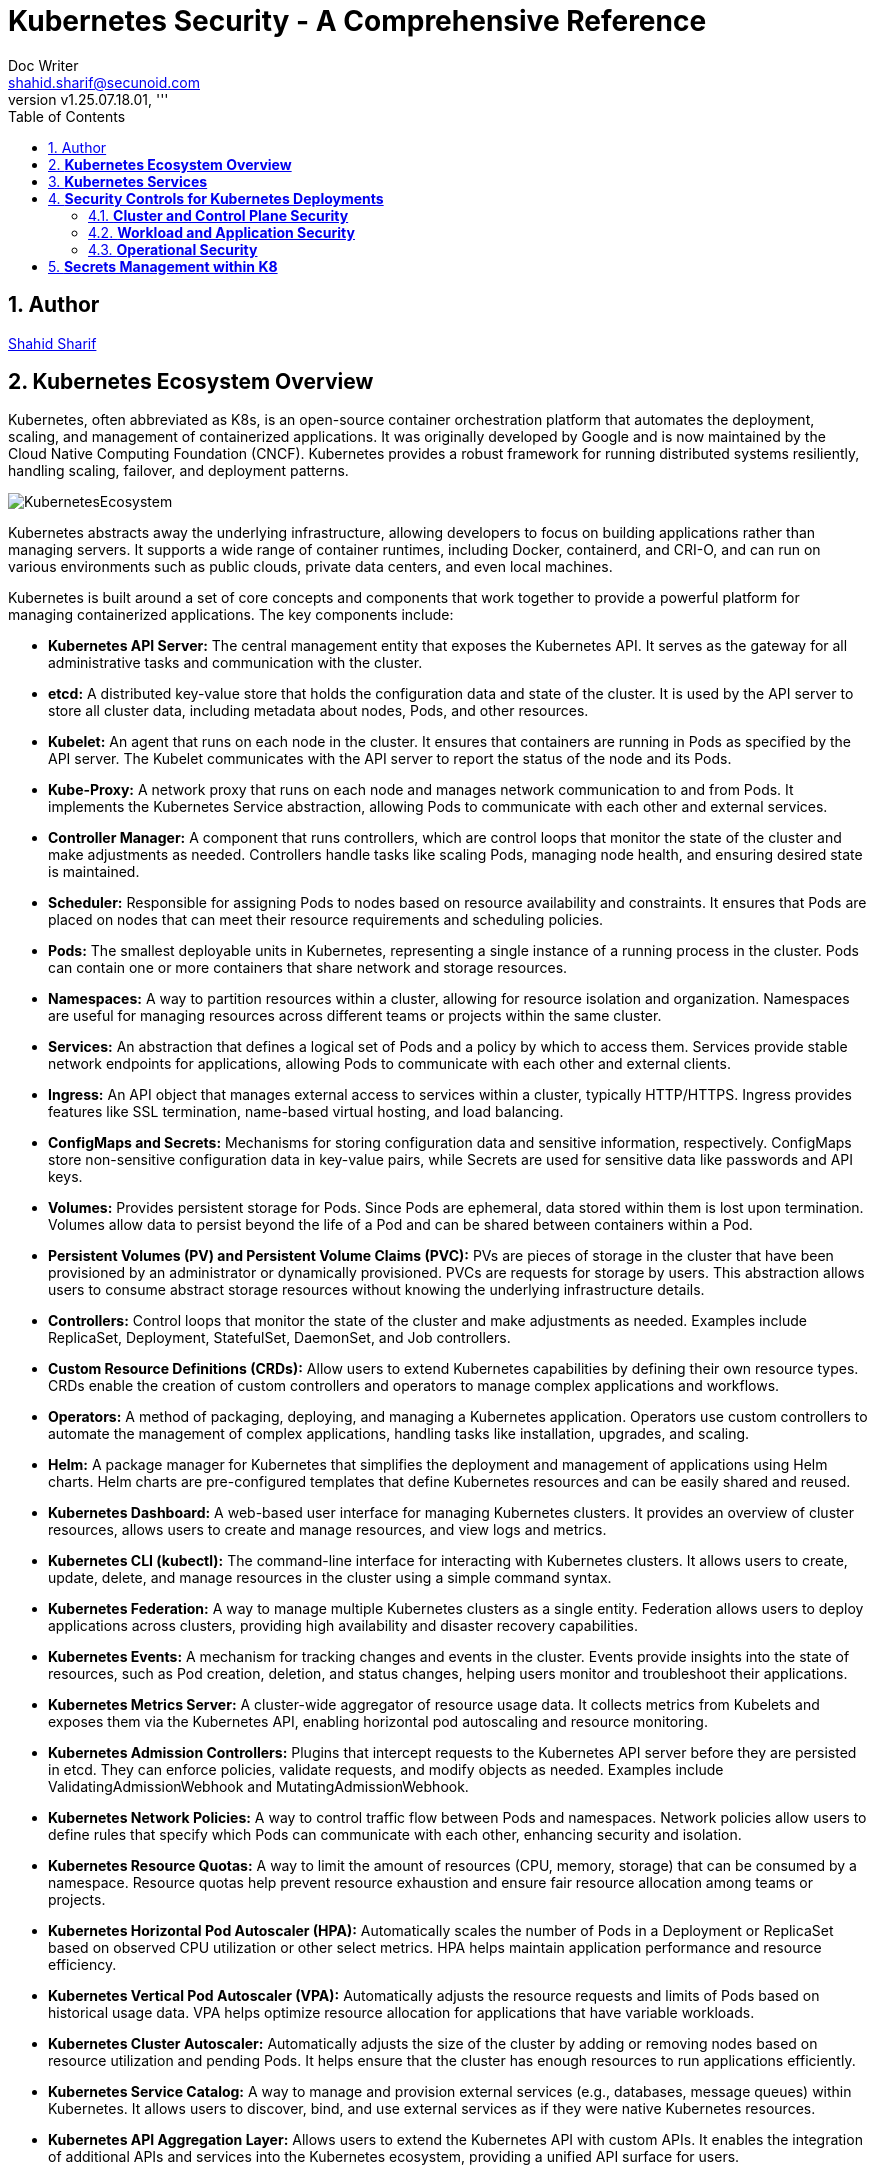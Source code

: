 = Kubernetes Security - A Comprehensive Reference
Doc Writer <shahid.sharif@secunoid.com>
:numbered:
:sectnum:
:sectnumlevels: 5
:chapter-label:
:toc: right
:toclevels: 5
:docinfo:
:docinfo1:
:docinfo2:
:description: This document focuses on how to secure kubernetes clusters, applications, and workloads. It covers security best practices, tools, and techniques to enhance the security posture of Kubernetes environments.
:keywords: kubernetes,security,container security,cloud security,devsecops, k8s,container orchestration,container management
:revnumber: v1.25.07.18.01
:keywords: artificial intelligence,ai,machine learning,ml,llm,genai,generativeai,gpt
:imagesdir: images
:stylesheet:
:homepage: https://www.secunoid.com
'''


<<<
== Author
https://www.securityprivacyrisk.com/about[Shahid Sharif]

== **Kubernetes Ecosystem Overview**
Kubernetes, often abbreviated as K8s, is an open-source container orchestration platform that automates the deployment, scaling, and management of containerized applications. It was originally developed by Google and is now maintained by the Cloud Native Computing Foundation (CNCF). Kubernetes provides a robust framework for running distributed systems resiliently, handling scaling, failover, and deployment patterns.

image::KubernetesEcosystem.gif[]

Kubernetes abstracts away the underlying infrastructure, allowing developers to focus on building applications rather than managing servers. It supports a wide range of container runtimes, including Docker, containerd, and CRI-O, and can run on various environments such as public clouds, private data centers, and even local machines.

Kubernetes is built around a set of core concepts and components that work together to provide a powerful platform for managing containerized applications. The key components include:

* **Kubernetes API Server:** The central management entity that exposes the Kubernetes API. It serves as the gateway for all administrative tasks and communication with the cluster.

* **etcd:** A distributed key-value store that holds the configuration data and state of the cluster. It is used by the API server to store all cluster data, including metadata about nodes, Pods, and other resources.

* **Kubelet:** An agent that runs on each node in the cluster. It ensures that containers are running in Pods as specified by the API server. The Kubelet communicates with the API server to report the status of the node and its Pods.

* **Kube-Proxy:** A network proxy that runs on each node and manages network communication to and from Pods. It implements the Kubernetes Service abstraction, allowing Pods to communicate with each other and external services.

* **Controller Manager:** A component that runs controllers, which are control loops that monitor the state of the cluster and make adjustments as needed. Controllers handle tasks like scaling Pods, managing node health, and ensuring desired state is maintained.

* **Scheduler:** Responsible for assigning Pods to nodes based on resource availability and constraints. It ensures that Pods are placed on nodes that can meet their resource requirements and scheduling policies.    

* **Pods:** The smallest deployable units in Kubernetes, representing a single instance of a running process in the cluster. Pods can contain one or more containers that share network and storage resources.  

* **Namespaces:** A way to partition resources within a cluster, allowing for resource isolation and organization. Namespaces are useful for managing resources across different teams or projects within the same cluster.

* **Services:** An abstraction that defines a logical set of Pods and a policy by which to access them. Services provide stable network endpoints for applications, allowing Pods to communicate with each other and external clients.

* **Ingress:** An API object that manages external access to services within a cluster, typically HTTP/HTTPS. Ingress provides features like SSL termination, name-based virtual hosting, and load balancing.   

* **ConfigMaps and Secrets:** Mechanisms for storing configuration data and sensitive information, respectively. ConfigMaps store non-sensitive configuration data in key-value pairs, while Secrets are used for sensitive data like passwords and API keys.

* **Volumes:** Provides persistent storage for Pods. Since Pods are ephemeral, data stored within them is lost upon termination. Volumes allow data to persist beyond the life of a Pod and can be shared between containers within a Pod.

* **Persistent Volumes (PV) and Persistent Volume Claims (PVC):** PVs are pieces of storage in the cluster that have been provisioned by an administrator or dynamically provisioned. PVCs are requests for storage by users. This abstraction allows users to consume abstract storage resources without knowing the underlying infrastructure details.

* **Controllers:** Control loops that monitor the state of the cluster and make adjustments as needed. Examples include ReplicaSet, Deployment, StatefulSet, DaemonSet, and Job controllers.

* **Custom Resource Definitions (CRDs):** Allow users to extend Kubernetes capabilities by defining their own resource types. CRDs enable the creation of custom controllers and operators to manage complex applications and workflows.

* **Operators:** A method of packaging, deploying, and managing a Kubernetes application. Operators use custom controllers to automate the management of complex applications, handling tasks like installation, upgrades, and scaling.

* **Helm:** A package manager for Kubernetes that simplifies the deployment and management of applications using Helm charts. Helm charts are pre-configured templates that define Kubernetes resources and can be easily shared and reused.

* **Kubernetes Dashboard:** A web-based user interface for managing Kubernetes clusters. It provides an overview of cluster resources, allows users to create and manage resources, and view logs and metrics.

* **Kubernetes CLI (kubectl):** The command-line interface for interacting with Kubernetes clusters. It allows users to create, update, delete, and manage resources in the cluster using a simple command syntax.

* **Kubernetes Federation:** A way to manage multiple Kubernetes clusters as a single entity. Federation allows users to deploy applications across clusters, providing high availability and disaster recovery capabilities.

* **Kubernetes Events:** A mechanism for tracking changes and events in the cluster. Events provide insights into the state of resources, such as Pod creation, deletion, and status changes, helping users monitor and troubleshoot their applications.

* **Kubernetes Metrics Server:** A cluster-wide aggregator of resource usage data. It collects metrics from Kubelets and exposes them via the Kubernetes API, enabling horizontal pod autoscaling and resource monitoring.

* **Kubernetes Admission Controllers:** Plugins that intercept requests to the Kubernetes API server before they are persisted in etcd. They can enforce policies, validate requests, and modify objects as needed. Examples include ValidatingAdmissionWebhook and MutatingAdmissionWebhook.

* **Kubernetes Network Policies:** A way to control traffic flow between Pods and namespaces. Network policies allow users to define rules that specify which Pods can communicate with each other, enhancing security and isolation.

* **Kubernetes Resource Quotas:** A way to limit the amount of resources (CPU, memory, storage) that can be consumed by a namespace. Resource quotas help prevent resource exhaustion and ensure fair resource allocation among teams or projects.

* **Kubernetes Horizontal Pod Autoscaler (HPA):** Automatically scales the number of Pods in a Deployment or ReplicaSet based on observed CPU utilization or other select metrics. HPA helps maintain application performance and resource efficiency.

* **Kubernetes Vertical Pod Autoscaler (VPA):** Automatically adjusts the resource requests and limits of Pods based on historical usage data. VPA helps optimize resource allocation for applications that have variable workloads.

* **Kubernetes Cluster Autoscaler:** Automatically adjusts the size of the cluster by adding or removing nodes based on resource utilization and pending Pods. It helps ensure that the cluster has enough resources to run applications efficiently.

* **Kubernetes Service Catalog:** A way to manage and provision external services (e.g., databases, message queues) within Kubernetes. It allows users to discover, bind, and use external services as if they were native Kubernetes resources.

* **Kubernetes API Aggregation Layer:** Allows users to extend the Kubernetes API with custom APIs. It enables the integration of additional APIs and services into the Kubernetes ecosystem, providing a unified API surface for users.

* **Kubernetes Custom Controllers:** Custom controllers are user-defined control loops that extend Kubernetes functionality. They can automate complex tasks, manage custom resources, and integrate with external systems, providing a powerful way to customize Kubernetes behavior.

* **Kubernetes Service Mesh:** A dedicated infrastructure layer that manages service-to-service communication within a Kubernetes cluster. Service meshes (e.g., Istio, Linkerd) provide features like traffic management, security, and observability for microservices architectures.

* **Kubernetes Logging and Monitoring:** Tools and frameworks (e.g., Fluentd, Prometheus, Grafana) that collect, store, and visualize logs and metrics from Kubernetes clusters. They help users monitor application performance, troubleshoot issues, and gain insights into cluster health.

* **Kubernetes Security Contexts:** Security contexts allow users to define security settings for Pods and containers, such as user IDs, group IDs, and capabilities. They help enforce security policies and ensure that applications run with the least privilege necessary.  

* **Kubernetes Pod Disruption Budgets (PDBs):** A way to specify the minimum number of Pods that must remain available during voluntary disruptions (e.g., node maintenance, scaling). PDBs help maintain application availability and prevent downtime during planned changes. 

* **Kubernetes StatefulSets:** A controller that manages stateful applications, providing stable network identities and persistent storage for Pods. StatefulSets are ideal for applications that require stable identities, such as databases and distributed systems.

* **Kubernetes DaemonSets:** A controller that ensures a copy of a Pod runs on all or specific nodes in the cluster. DaemonSets are useful for deploying system-level services (e.g., logging agents, monitoring agents) that need to run on every node.

* **Kubernetes Jobs and CronJobs:** Controllers that manage batch processing tasks. Jobs ensure that a specified number of Pods successfully complete a task, while CronJobs schedule Jobs to run at specific times or intervals, similar to cron jobs in Unix-like systems.

* **Kubernetes Custom Resource Definitions (CRDs):** Allow users to extend Kubernetes capabilities by defining their own resource types. CRDs enable the creation of custom controllers and operators to manage complex applications and workflows.

* **Kubernetes Operators:** A method of packaging, deploying, and managing a Kubernetes application. Operators use custom controllers to automate the management of complex applications, handling tasks like installation, upgrades, and scaling.

* **Kubernetes Helm:** A package manager for Kubernetes that simplifies the deployment and management of applications using Helm charts. Helm charts are pre-configured templates that define Kubernetes resources and can be easily shared and reused.

* **Kubernetes CLI (kubectl):** The command-line interface for interacting with Kubernetes clusters. It allows users to create, update, delete, and manage resources in the cluster using a simple command syntax.

## **Kubernetes Services**

Kubernetes provides robust services to manage and network your containerized applications, abstracting away the complexities of underlying infrastructure. The core services are:

1. **Pods:** The smallest deployable units in Kubernetes. A Pod represents a single instance of a running process in your cluster and can contain one or more containers that share network and storage resources.  
2. **Deployments:** A higher-level abstraction that defines how to run and scale your applications. Deployments manage ReplicaSets, which ensure a specified number of Pod replicas are running at all times. They provide declarative updates, enabling smooth rollouts and rollbacks of application versions.  
3. **Services:** An abstraction that defines a logical set of Pods and a policy by which to access them. Since Pods are ephemeral and their IPs can change, Services provide a stable network endpoint for applications. There are several types of Services:  
   * **ClusterIP (Default):** Exposes the Service on an internal IP address within the cluster. It's only accessible from within the cluster and is ideal for internal communication between services (e.g., a frontend connecting to a backend).  
   * **NodePort:** Exposes the Service on a static port on each Node's IP. This makes the service accessible from outside the cluster via \<NodeIP\>:\<NodePort\>. While it provides external access, it's generally not recommended for production due to port limitations and lack of built-in load balancing.  
   * **LoadBalancer:** Exposes the Service externally using a cloud provider's load balancer. When you create a LoadBalancer Service, Kubernetes automatically provisions an external load balancer in your cloud environment (e.g., AWS ELB, GCP Load Balancer). This is the standard way to expose public-facing applications.  
   * **ExternalName:** Maps a Service to a predefined external DNS name. Unlike other Service types, it doesn't proxy traffic to Pods; it simply returns a CNAME record. This is useful for integrating with external services outside your cluster.  
   * **Headless Services:** A special type of Service that doesn't allocate a ClusterIP. Instead, it uses DNS to directly expose the IP addresses of the Pods associated with the Service. This is useful for scenarios where you want direct Pod access or integrate with other service discovery systems.  
4. **Ingress:** An API object that manages external access to services within a cluster, typically HTTP/HTTPS. Ingress provides features like SSL termination, name-based virtual hosting, and load balancing that are beyond what a typical LoadBalancer Service offers. It works in conjunction with Ingress Controllers (e.g., Nginx Ingress Controller, Traefik) to fulfill the Ingress rules.  
5. **ConfigMaps:** Used to store non-sensitive configuration data in key-value pairs. ConfigMaps allow you to decouple configuration from your application code, making it easier to manage and update application settings.  
6. **Secrets:** Similar to ConfigMaps, but specifically designed to store sensitive data like passwords, OAuth tokens, and SSH keys. Kubernetes Secrets provide basic protection for this data, often storing them in base64 encoded format (though for true security, external secret management systems are often recommended).  
7. **Volumes:** Provides persistent storage for Pods. Since Pods are ephemeral, data stored within them is lost upon termination. Volumes allow data to persist beyond the life of a Pod and can be shared between containers within a Pod. Different types of volumes include:  
   * **EmptyDir:** A temporary volume created when a Pod is assigned to a Node and exists as long as that Pod is running on that Node.  
   * **HostPath:** Mounts a file or directory from the host node's filesystem into a Pod.  
   * **PersistentVolume (PV) and PersistentVolumeClaim (PVC):** PVs are pieces of storage in the cluster that have been provisioned by an administrator or dynamically provisioned. PVCs are requests for storage by users. This abstraction allows users to consume abstract storage resources without knowing the underlying infrastructure details.  
8. **Namespaces:** Provides a mechanism for isolating groups of resources within a single Kubernetes cluster. They are ideal for organizing resources for different teams, projects, or environments, and for enforcing resource quotas and access controls.

## **Security Controls for Kubernetes Deployments**

Securing Kubernetes deployments requires a multi-layered approach, encompassing various aspects of the cluster, from the underlying infrastructure to the applications running within Pods. Here's a list of essential security controls:

### **Cluster and Control Plane Security**

* **API Server Security:**  
  * **Authentication & Authorization:** Integrate with a robust identity provider (IdP) using OpenID Connect (OIDC) for user authentication. Use Role-Based Access Control (RBAC) to enforce the principle of least privilege for all users and service accounts. Regularly audit RBAC policies.  
  * **TLS Encryption:** Ensure all communication to and within the control plane (API server, etcd, kubelets) uses TLS encryption.  
  * **Admission Controllers:** Utilize Admission Controllers (like PodSecurityAdmission which superseded PodSecurityPolicy) to enforce security policies and validate requests before objects are persisted in etcd. This can prevent risky configurations from being deployed.  
  * **Restrict API Server Access:** Do not expose the Kubernetes API server directly to the public internet. Limit access to trusted networks or through bastion hosts/privileged access management systems.  
* **etcd Security:**  
  * **Encrypt Data at Rest:** Enable encryption at rest for etcd data, as it stores all cluster configurations, secrets, and credentials.  
  * **Restrict Access:** Strictly control access to the etcd backend; write access is equivalent to root on the entire cluster. Use TLS and client certificates for authentication.  
* **Kubelet Security:**  
  * **Harden Kubelet Configuration:** Disable anonymous authentication, enforce client certificate authentication, and ensure authorization delegates to the API server.  
  * **NodeRestriction Admission Controller:** Enable the NodeRestriction admission controller to ensure kubelets can only modify resources on their own node.  
* **Regular Updates & Patching:** Keep Kubernetes cluster components (control plane and nodes) and all underlying operating systems up to date to patch known vulnerabilities.  
* **CIS Benchmarks Compliance:** Regularly audit your cluster configuration against the CIS Kubernetes Benchmark for best practices and security hardening.

### **Workload and Application Security**

* **Image Security:**  
  * **Vulnerability Scanning:** Implement continuous vulnerability scanning of container images throughout the CI/CD pipeline and at runtime.  
  * **Trusted Registries:** Use trusted and private image registries and enforce image signing.  
  * **Minimize Attack Surface:** Use minimal base images (e.g., "distroless" images) to reduce the attack surface. Avoid using the :latest tag for production images.  
* **Pod Security Standards (PSS):** Apply the appropriate Pod Security Standard (Privileged, Baseline, or Restricted) to namespaces or clusters to enforce security best practices for Pods, such as:  
  * **Run as Non-Root:** Configure containers to run as non-root users.  
  * **Drop Capabilities:** Drop all unnecessary Linux capabilities and only add specific ones if absolutely required.  
  * **Read-Only Filesystems:** Mount root filesystems as read-only.  
  * **Disable Privilege Escalation:** Prevent containers from escalating privileges.  
  * **Limit Resource Usage:** Set CPU and memory requests and limits for Pods to prevent resource exhaustion and DoS attacks.  
* **Network Policies:** Implement Kubernetes Network Policies to control traffic flow between Pods and namespaces. This helps in micro-segmentation and prevents lateral movement in case of a compromise.  
* **Secrets Management:**  
  * **External Secret Stores:** For enhanced security, consider using external secret management solutions (e.g., HashiCorp Vault, Azure Key Vault, AWS Secrets Manager) instead of relying solely on native Kubernetes Secrets.  
  * **Encryption at Rest and in Transit:** Ensure secrets are encrypted both at rest and in transit.  
  * **Least Privilege Access:** Grant the absolute minimum permissions required for applications to access secrets.  
  * **Secret Rotation:** Implement a mechanism for regular secret rotation.  
  * **Avoid Hardcoding:** Never hardcode secrets in application code or container images.  
* **Service Accounts:**  
  * **Dedicated Service Accounts:** Create unique, dedicated service accounts for each application or workload.  
  * **Least Privilege:** Configure RBAC for service accounts with the principle of least privilege.  
  * **Disable Auto-Mounting:** Disable automatic mounting of default service account tokens for Pods that don't require API access.  
  * **Short-Lived Tokens:** Leverage TokenRequest API for short-lived, revocable service account tokens.

### **Operational Security**

* **Audit Logging:** Enable comprehensive audit logging for the Kubernetes API server and review logs regularly. Integrate logs with a centralized SIEM (Security Information and Event Management) system for analysis and alerting.  
* **Monitoring and Alerting:** Implement robust monitoring and alerting for cluster health, resource utilization, and suspicious activities (e.g., unauthorized API calls, unusual network traffic patterns, container runtime deviations). Tools like Falco or Sysdig can help with runtime threat detection.  
* **Host OS Hardening:** Secure the underlying host operating systems of your Kubernetes nodes by:  
  * Disabling unnecessary services.  
  * Implementing a minimal OS installation.  
  * Enabling SELinux or AppArmor for mandatory access control.  
  * Regularly scanning for OS vulnerabilities.  
* **Pod Security Context:** Leverage securityContext in Pod and container definitions to apply granular security settings like runAsUser, runAsGroup, allowPrivilegeEscalation, and readOnlyRootFilesystem.  
* **DevSecOps Integration:** Embed security practices throughout your CI/CD pipeline, from image building to deployment and runtime.

By implementing these services and security controls, organizations can significantly enhance the resilience and security posture of their Kubernetes deployments.

## **Secrets Management within K8** 
Kubernetes manages secrets through Secret objects, which store sensitive information like passwords and API keys. These secrets are stored in Kubernetes' etcd database, which underpins the API server. While etcd can be configured to encrypt secrets at rest, this is not the default behavior. Kubernetes also uses Role-Based Access Control (RBAC) to manage who can access these secrets. 

Here's a breakdown of how Kubernetes secrets are managed:

. Secret Objects: Secrets are Kubernetes resources that store sensitive data. They are typically created using kubectl create secret or defined in YAML files. Examples include passwords, API tokens, and SSH keys. Secrets can be used in pods as environment variables or mounted as volumes. 
. Storage and Access: By default, Kubernetes stores secrets in etcd in a potentially unencrypted format. Therefore, it is crucial to enable encryption at rest for etcd to protect secrets from unauthorized access. Secrets are accessed by pods through their configurations, referencing the secret name and key. Kubernetes uses RBAC to control which pods and users can access specific secrets. 
. Security Best Practices: Encryption at Rest: Enable etcd encryption to protect secrets stored in the database. 
.. RBAC: Implement strict RBAC policies to control access to secrets. 
.. Least Privilege: Grant only the necessary permissions to pods and users. 
.. Rotation: Regularly rotate secrets to minimize the impact of potential breaches. 
.. External Secrets: Consider using external secret management solutions like Vault or HashiCorp Vault, especially for complex environments. 
.. Secret Scanning: Utilize tools to scan your code and configurations for hardcoded secrets. 
. Managing Secrets:
.. kubectl: Use kubectl commands to create, update, and delete secrets. 
.. YAML: Define secrets declaratively in YAML files for consistency and version control. 
.. CI/CD: Integrate secret management into your CI/CD pipelines to automate secret injection. 
.. External Secrets Operator (ESO): Use the ESO to manage secrets from external providers, pulling and synchronizing them into Kubernetes as native secrets. 
.. External Secret Management: Consider using solutions like HashiCorp Vault, AWS Secrets Manager, or Azure Key Vault for more advanced secret management. 

By following these practices, you can effectively manage secrets in Kubernetes and maintain a secure environment for your applications. 
<<<
## **Command Reference**
The following commands are essential for managing Kubernetes clusters and resources:

* **kubectl get nodes:** Lists all nodes in the cluster, showing their status and roles.
* **kubectl get pods:** Lists all Pods in the current namespace, showing their status and resource usage.
* **kubectl get pods -n <namespace>:** Lists all Pods in the specified namespace, showing their status and resource usage.
* **kubectl get deployments:** Lists all Deployments in the current namespace, showing their status and number of replicas.
* **kubectl describe pod <pod-name>:** Provides detailed information about a specific Pod, including its events, resource usage, and configuration.
* **kubectl logs <pod-name>:** Retrieves the logs of a specific Pod, useful for debugging and monitoring application behavior.
* **kubectl exec -it <pod-name> -- /bin/bash:** Opens an interactive shell session inside a running Pod, allowing you to troubleshoot and manage applications directly.
* **kubectl apply -f <file.yaml>:** Applies the configuration defined in a YAML file to create or update Kubernetes resources.
* **kubectl delete pod <pod-name>:** Deletes a specific Pod from the cluster.  
* **kubectl scale deployment <deployment-name> --replicas=<number>:** Scales a Deployment to the specified number of replicas, allowing you to adjust application capacity dynamically.
* **kubectl get services:** Lists all Services in the current namespace, showing their types and endpoints. 
* **kubectl port-forward <pod-name> <local-port>:<remote-port>:** Forwards a local port to a port on a Pod, enabling access to applications running inside the cluster.
* **kubectl get secrets:** Lists all Secrets in the current namespace, showing their names and types.
* **kubectl create secret generic <secret-name> --from-literal=<key>=<value>:** Creates a new Secret with the specified key-value pair, allowing you to store sensitive information securely.
* **kubectl get configmaps:** Lists all ConfigMaps in the current namespace, showing their names and data. 
* **kubectl create configmap <configmap-name> --from-literal=<key>=<value>:** Creates a new ConfigMap with the specified key-value pair, allowing you to store non-sensitive configuration data.
* **kubectl get namespaces:** Lists all namespaces in the cluster, showing their names and statuses